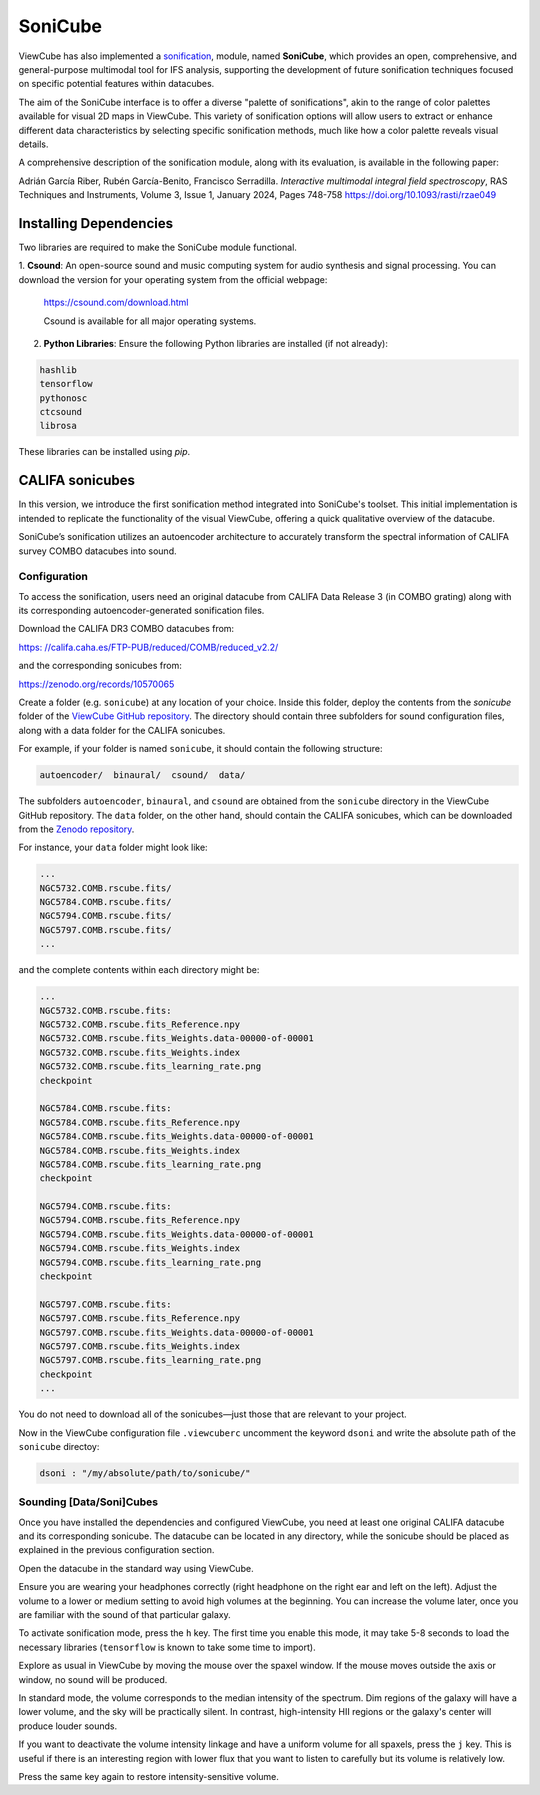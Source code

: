 .. _sonicube:

********
SoniCube
********

ViewCube has also implemented a 
`sonification <https://rgb.iaa.es/que-es-la-sonificacion/>`_, 
module, named **SoniCube**, which provides an open, 
comprehensive, and general-purpose multimodal tool for IFS analysis, supporting the development 
of future sonification techniques focused on specific potential features within datacubes. 

The aim of the SoniCube interface is to offer a diverse "palette of sonifications", akin to the 
range of color palettes available for visual 2D maps in ViewCube. This variety of sonification 
options will allow users to extract or enhance different data characteristics by selecting 
specific sonification methods, much like how a color palette reveals visual details. 

A comprehensive description of the sonification module, along with its evaluation, is available 
in the following paper:

Adrián García Riber, Rubén García-Benito, Francisco Serradilla. *Interactive multimodal integral 
field spectroscopy*, RAS Techniques and Instruments, Volume 3, Issue 1, January 2024, Pages 748-758
`https://doi.org/10.1093/rasti/rzae049 <https://doi.org/10.1093/rasti/rzae049>`_ 


.. vimeo:: 1005208084
   :width: 100%


Installing Dependencies
=======================

Two libraries are required to make the SoniCube module functional.

1. **Csound**: An open-source sound and music computing system for audio synthesis and signal 
processing. You can download the version for your operating system from the official webpage:

   `https://csound.com/download.html <https://csound.com/download.html>`_

   Csound is available for all major operating systems.

2. **Python Libraries**: Ensure the following Python libraries are installed (if not already):

.. code-block:: bash

   hashlib
   tensorflow
   pythonosc
   ctcsound
   librosa

These libraries can be installed using `pip`.

CALIFA sonicubes
================

In this version, we introduce the first sonification method integrated into SoniCube's toolset. 
This initial implementation is intended to replicate the functionality of the visual ViewCube, 
offering a quick qualitative overview of the datacube.

SoniCube’s sonification utilizes an autoencoder architecture to accurately transform the spectral 
information of CALIFA survey COMBO datacubes into sound.

Configuration
^^^^^^^^^^^^^

To access the sonification, users need an original datacube from CALIFA Data Release 3 
(in COMBO grating) along with its corresponding autoencoder-generated sonification files.

Download the CALIFA DR3 COMBO datacubes from: 

`https: //califa.caha.es/FTP-PUB/reduced/COMB/reduced_v2.2/ <https: //califa.caha.es/FTP-PUB/reduced/COMB/reduced_v2.2/>`_

and the corresponding sonicubes from:

`https://zenodo.org/records/10570065 <https://zenodo.org/records/10570065>`_ 

Create a folder (e.g. ``sonicube``) at any location of your choice. Inside this folder, 
deploy the contents from the `sonicube` folder of the 
`ViewCube GitHub repository <https://github.com/rgbIAA/viewcube/>`_. 
The directory should contain three subfolders for sound configuration files, along 
with a data folder for the CALIFA sonicubes.

For example, if your folder is named ``sonicube``, it should contain the following structure:

.. code-block:: bash

   autoencoder/  binaural/  csound/  data/

The subfolders ``autoencoder``, ``binaural``, and ``csound`` are obtained from 
the ``sonicube`` directory in the ViewCube GitHub repository. The ``data`` folder, 
on the other hand, should contain the CALIFA sonicubes, which can be downloaded 
from the `Zenodo repository <https://zenodo.org/records/10570065>`_. 

For instance, your ``data`` folder might look like:

.. code-block:: bash

   ...
   NGC5732.COMB.rscube.fits/
   NGC5784.COMB.rscube.fits/
   NGC5794.COMB.rscube.fits/
   NGC5797.COMB.rscube.fits/
   ...

and the complete contents within each directory might be:

.. code-block:: bash

  ...
  NGC5732.COMB.rscube.fits:
  NGC5732.COMB.rscube.fits_Reference.npy
  NGC5732.COMB.rscube.fits_Weights.data-00000-of-00001
  NGC5732.COMB.rscube.fits_Weights.index
  NGC5732.COMB.rscube.fits_learning_rate.png
  checkpoint
  
  NGC5784.COMB.rscube.fits:
  NGC5784.COMB.rscube.fits_Reference.npy
  NGC5784.COMB.rscube.fits_Weights.data-00000-of-00001
  NGC5784.COMB.rscube.fits_Weights.index
  NGC5784.COMB.rscube.fits_learning_rate.png
  checkpoint
  
  NGC5794.COMB.rscube.fits:
  NGC5794.COMB.rscube.fits_Reference.npy
  NGC5794.COMB.rscube.fits_Weights.data-00000-of-00001
  NGC5794.COMB.rscube.fits_Weights.index
  NGC5794.COMB.rscube.fits_learning_rate.png
  checkpoint
  
  NGC5797.COMB.rscube.fits:
  NGC5797.COMB.rscube.fits_Reference.npy
  NGC5797.COMB.rscube.fits_Weights.data-00000-of-00001
  NGC5797.COMB.rscube.fits_Weights.index
  NGC5797.COMB.rscube.fits_learning_rate.png
  checkpoint
  ...

You do not need to download all of the sonicubes—just those that are relevant to your project.

Now in the ViewCube configuration file ``.viewcuberc`` uncomment the keyword ``dsoni`` and 
write the absolute path of the ``sonicube`` directoy:


.. code-block:: bash
   
   dsoni : "/my/absolute/path/to/sonicube/"

Sounding [Data/Soni]Cubes
^^^^^^^^^^^^^^^^^^^^^^^^^

Once you have installed the dependencies and configured ViewCube, you need at least one
original CALIFA datacube and its corresponding sonicube. The datacube can be located in 
any directory, while the sonicube should be placed as explained in the previous 
configuration section.

Open the datacube in the standard way using ViewCube.

Ensure you are wearing your headphones correctly (right headphone on the right ear and
left on the left). Adjust the volume to a lower or medium setting to avoid high volumes 
at the beginning. You can increase the volume later, once you are familiar with the sound 
of that particular galaxy.

To activate sonification mode, press the ``h`` key. The first time you enable this mode, 
it may take 5-8 seconds to load the necessary libraries (``tensorflow`` is known to take 
some time to import).

Explore as usual in ViewCube by moving the mouse over the spaxel window. If the mouse
moves outside the axis or window, no sound will be produced.

In standard mode, the volume corresponds to the median intensity of the spectrum. Dim 
regions of the galaxy will have a lower volume, and the sky will be practically silent. 
In contrast, high-intensity HII regions or the galaxy's center will produce louder sounds.

If you want to deactivate the volume intensity linkage and have a uniform volume for all
spaxels, press the ``j`` key. This is useful if there is an interesting region with lower 
flux that you want to listen to carefully but its volume is relatively low.

Press the same key again to restore intensity-sensitive volume.
